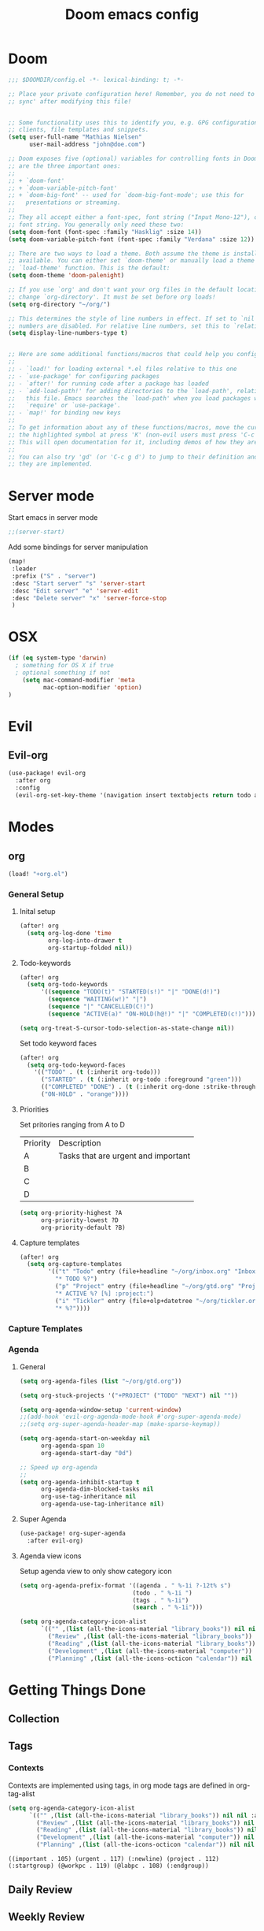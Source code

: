 #+TITLE: Doom emacs config
#+STARTUP: overview
#+PROPERTY: header-args :comment org :results silent :tangle yes
* Doom
#+begin_src emacs-lisp :tangle yes
;;; $DOOMDIR/config.el -*- lexical-binding: t; -*-

;; Place your private configuration here! Remember, you do not need to run 'doom
;; sync' after modifying this file!


;; Some functionality uses this to identify you, e.g. GPG configuration, email
;; clients, file templates and snippets.
(setq user-full-name "Mathias Nielsen"
      user-mail-address "john@doe.com")

;; Doom exposes five (optional) variables for controlling fonts in Doom. Here
;; are the three important ones:
;;
;; + `doom-font'
;; + `doom-variable-pitch-font'
;; + `doom-big-font' -- used for `doom-big-font-mode'; use this for
;;   presentations or streaming.
;;
;; They all accept either a font-spec, font string ("Input Mono-12"), or xlfd
;; font string. You generally only need these two:
(setq doom-font (font-spec :family "Hasklig" :size 14))
(setq doom-variable-pitch-font (font-spec :family "Verdana" :size 12))

;; There are two ways to load a theme. Both assume the theme is installed and
;; available. You can either set `doom-theme' or manually load a theme with the
;; `load-theme' function. This is the default:
(setq doom-theme 'doom-palenight)

;; If you use `org' and don't want your org files in the default location below,
;; change `org-directory'. It must be set before org loads!
(setq org-directory "~/org/")

;; This determines the style of line numbers in effect. If set to `nil', line
;; numbers are disabled. For relative line numbers, set this to `relative'.
(setq display-line-numbers-type t)


;; Here are some additional functions/macros that could help you configure Doom:
;;
;; - `load!' for loading external *.el files relative to this one
;; - `use-package' for configuring packages
;; - `after!' for running code after a package has loaded
;; - `add-load-path!' for adding directories to the `load-path', relative to
;;   this file. Emacs searches the `load-path' when you load packages with
;;   `require' or `use-package'.
;; - `map!' for binding new keys
;;
;; To get information about any of these functions/macros, move the cursor over
;; the highlighted symbol at press 'K' (non-evil users must press 'C-c g k').
;; This will open documentation for it, including demos of how they are used.
;;
;; You can also try 'gd' (or 'C-c g d') to jump to their definition and see how
;; they are implemented.

#+end_src
* Server mode
Start emacs in server mode
#+begin_src emacs-lisp :tangle yes :results silent
;;(server-start)
#+end_src

Add some bindings for server manipulation
#+begin_src emacs-lisp :tangle yes :results silent
(map!
 :leader
 :prefix ("S" . "server")
 :desc "Start server" "s" 'server-start
 :desc "Edit server" "e" 'server-edit
 :desc "Delete server" "x" 'server-force-stop
 )
#+end_src

* OSX

#+begin_src emacs-lisp :tangle yes :results silent
(if (eq system-type 'darwin)
  ; something for OS X if true
  ; optional something if not
    (setq mac-command-modifier 'meta
          mac-option-modifier 'option)
)
#+end_src

* Evil
** Evil-org

#+begin_src emacs-lisp :tangle yes :results silent
(use-package! evil-org
  :after org
  :config
  (evil-org-set-key-theme '(navigation insert textobjects return todo additional calendar)))
#+end_src

* Modes
** org
#+begin_src emacs-lisp :tangle yes
(load! "+org.el")
#+end_src

*** General Setup
**** Inital setup
#+begin_src emacs-lisp :tangle yes
(after! org
  (setq org-log-done 'time
        org-log-into-drawer t
        org-startup-folded nil))
#+end_src
**** Todo-keywords
#+begin_src emacs-lisp :tangle yes
(after! org
  (setq org-todo-keywords
      '((sequence "TODO(t)" "STARTED(s!)" "|" "DONE(d!)")
        (sequence "WAITING(w!)" "|")
        (sequence "|" "CANCELLED(C!)")
        (sequence "ACTIVE(a)" "ON-HOLD(h@!)" "|" "COMPLETED(c!)")))

(setq org-treat-S-cursor-todo-selection-as-state-change nil))
#+end_src

Set todo keyword faces
#+begin_src emacs-lisp :tangle yes
(after! org
  (setq org-todo-keyword-faces
    '(("TODO" . (t (:inherit org-todo)))
      ("STARTED" . (t (:inherit org-todo :foreground "green")))
      (("COMPLETED" "DONE") . (t (:inherit org-done :strike-through t)))
      ("ON-HOLD" . "orange"))))
#+end_src

**** Priorities
Set pritories ranging from A to D

| Priority | Description                         |
| A        | Tasks that are urgent and important |
| B        |                                     |
| C        |                                     |
| D        |                                     |

#+begin_src emacs-lisp :tangle yes
(setq org-priority-highest ?A
      org-priority-lowest ?D
      org-priority-default ?B)
#+end_src
**** Capture templates
#+begin_src emacs-lisp :tangle yes
(after! org
  (setq org-capture-templates
        '(("t" "Todo" entry (file+headline "~/org/inbox.org" "Inbox")
          "* TODO %?")
          ("p" "Project" entry (file+headline "~/org/gtd.org" "Projects")
          "* ACTIVE %? [%] :project:")
          ("i" "Tickler" entry (file+olp+datetree "~/org/tickler.org")
          "* %?"))))
#+end_src
*** Capture Templates
*** Agenda
**** General
#+begin_src emacs-lisp :tangle yes
  (setq org-agenda-files (list "~/org/gtd.org"))

  (setq org-stuck-projects '("+PROJECT" ("TODO" "NEXT") nil ""))

  (setq org-agenda-window-setup 'current-window)
  ;;(add-hook 'evil-org-agenda-mode-hook #'org-super-agenda-mode)
  ;;(setq org-super-agenda-header-map (make-sparse-keymap))

  (setq org-agenda-start-on-weekday nil
        org-agenda-span 10
        org-agenda-start-day "0d")

  ;; Speed up org-agenda
  ;;
  (setq org-agenda-inhibit-startup t
        org-agenda-dim-blocked-tasks nil
        org-use-tag-inheritance nil
        org-agenda-use-tag-inheritance nil)

#+end_src

**** Super Agenda
#+begin_src emacs-lisp :tangle yes
(use-package! org-super-agenda
  :after evil-org)
#+end_src
**** Agenda view icons

Setup agenda view to only show category icon

#+begin_src emacs-lisp :tangle yes
(setq org-agenda-prefix-format '((agenda . " %-1i ?-12t% s")
                                (todo . " %-1i ")
                                (tags . " %-1i")
                                (search . " %-1i")))

(setq org-agenda-category-icon-alist
      `(("" ,(list (all-the-icons-material "library_books")) nil nil :ascent center)
        ("Review" ,(list (all-the-icons-material "library_books")) nil nil :ascent center)
        ("Reading" ,(list (all-the-icons-material "library_books")) nil nil :ascent center)
        ("Development" ,(list (all-the-icons-material "computer")) nil nil :ascent center)
        ("Planning" ,(list (all-the-icons-octicon "calendar")) nil nil :ascent center)))

#+end_src
* Getting Things Done
** Collection
** Tags

*** Contexts
Contexts are implemented using tags, in org mode tags are defined in org-tag-alist
#+begin_src emacs-lisp :tangle yes
(setq org-agenda-category-icon-alist
      `(("" ,(list (all-the-icons-material "library_books")) nil nil :ascent center)
        ("Review" ,(list (all-the-icons-material "library_books")) nil nil :ascent center)
        ("Reading" ,(list (all-the-icons-material "library_books")) nil nil :ascent center)
        ("Development" ,(list (all-the-icons-material "computer")) nil nil :ascent center)
        ("Planning" ,(list (all-the-icons-octicon "calendar")) nil nil :ascent center)))
#+end_src

#+RESULTS:
|             | () | nil | nil | :ascent | center |
| Review      | () | nil | nil | :ascent | center |
| Reading     | () | nil | nil | :ascent | center |
| Development | () | nil | nil | :ascent | center |
| Planning    | () | nil | nil | :ascent | center |
: ((important . 105) (urgent . 117) (:newline) (project . 112) (:startgroup) (@workpc . 119) (@labpc . 108) (:endgroup))
** Daily Review
** Weekly Review
** Next Action
